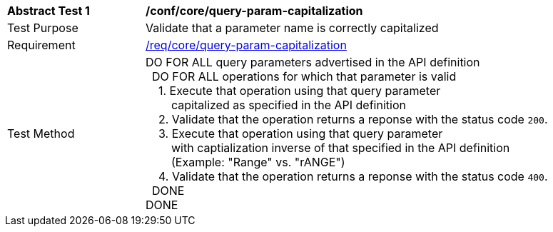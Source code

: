[[ats_core_query-param-capitalization]]
[width="90%",cols="2,6a"]
|===
^|*Abstract Test {counter:ats-id}* |*/conf/core/query-param-capitalization* 
^|Test Purpose |Validate that a parameter name is correctly capitalized
^|Requirement |<<req_core_query-param-capitalization,/req/core/query-param-capitalization>>
^|Test Method |DO FOR ALL query parameters advertised in the API definition +
{nbsp}{nbsp}DO FOR ALL operations for which that parameter is valid +
{nbsp}{nbsp}{nbsp}{nbsp}1. Execute that operation using that query parameter +
{nbsp}{nbsp}{nbsp}{nbsp}{nbsp}{nbsp}{nbsp}{nbsp}capitalized as specified in the API definition +
{nbsp}{nbsp}{nbsp}{nbsp}2. Validate that the operation returns a reponse with the status code `200`. +
{nbsp}{nbsp}{nbsp}{nbsp}3. Execute that operation using that query parameter +
{nbsp}{nbsp}{nbsp}{nbsp}{nbsp}{nbsp}{nbsp}{nbsp}with captialization inverse of that specified in the API definition +
{nbsp}{nbsp}{nbsp}{nbsp}{nbsp}{nbsp}{nbsp}{nbsp}(Example: "Range" vs. "rANGE") +
{nbsp}{nbsp}{nbsp}{nbsp}4. Validate that the operation returns a reponse with the status code `400`. +
{nbsp}{nbsp}DONE +
DONE
|===
